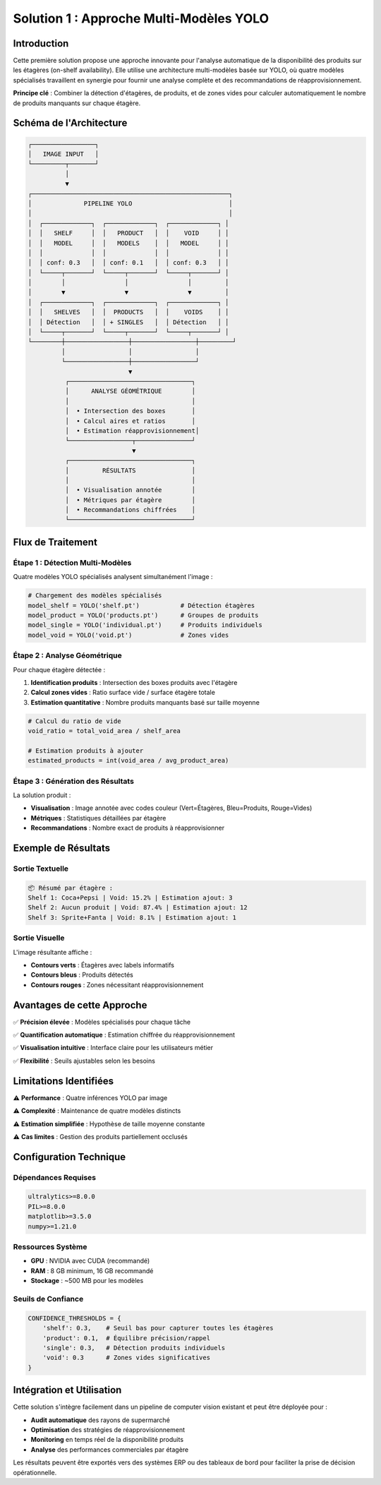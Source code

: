 Solution 1 : Approche Multi-Modèles YOLO
==========================================

Introduction
------------

Cette première solution propose une approche innovante pour l'analyse automatique de la disponibilité des produits sur les étagères (on-shelf availability). Elle utilise une architecture multi-modèles basée sur YOLO, où quatre modèles spécialisés travaillent en synergie pour fournir une analyse complète et des recommandations de réapprovisionnement.

**Principe clé** : Combiner la détection d'étagères, de produits, et de zones vides pour calculer automatiquement le nombre de produits manquants sur chaque étagère.

Schéma de l'Architecture
------------------------

.. code-block:: text

    ┌─────────────────┐
    │   IMAGE INPUT   │
    └─────────┬───────┘
              │
              ▼
    ┌─────────────────────────────────────────────────────┐
    │              PIPELINE YOLO                          │
    │                                                     │
    │  ┌─────────────┐  ┌─────────────┐  ┌─────────────┐ │
    │  │   SHELF     │  │   PRODUCT   │  │    VOID     │ │
    │  │   MODEL     │  │   MODELS    │  │   MODEL     │ │
    │  │             │  │             │  │             │ │
    │  │ conf: 0.3   │  │ conf: 0.1   │  │ conf: 0.3   │ │
    │  └─────┬───────┘  └─────┬───────┘  └─────┬───────┘ │
    │        │                │                │         │
    │        ▼                ▼                ▼         │
    │  ┌─────────────┐  ┌─────────────┐  ┌─────────────┐ │
    │  │   SHELVES   │  │  PRODUCTS   │  │    VOIDS    │ │
    │  │ Détection   │  │ + SINGLES   │  │ Détection   │ │
    │  └─────┬───────┘  └─────┬───────┘  └─────┬───────┘ │
    └────────┼─────────────────┼─────────────────┼─────────┘
             │                 │                 │
             └─────────────────┼─────────────────┘
                               ▼
              ┌─────────────────────────────────┐
              │      ANALYSE GÉOMÉTRIQUE        │
              │                                 │
              │  • Intersection des boxes       │
              │  • Calcul aires et ratios       │
              │  • Estimation réapprovisionnement│
              └─────────────────┬───────────────┘
                                ▼
              ┌─────────────────────────────────┐
              │         RÉSULTATS               │
              │                                 │
              │  • Visualisation annotée        │
              │  • Métriques par étagère        │
              │  • Recommandations chiffrées    │
              └─────────────────────────────────┘

Flux de Traitement
------------------

**Étape 1 : Détection Multi-Modèles**
~~~~~~~~~~~~~~~~~~~~~~~~~~~~~~~~~~~~~~

Quatre modèles YOLO spécialisés analysent simultanément l'image :

.. code-block:: python

    # Chargement des modèles spécialisés
    model_shelf = YOLO('shelf.pt')           # Détection étagères
    model_product = YOLO('products.pt')      # Groupes de produits  
    model_single = YOLO('individual.pt')     # Produits individuels
    model_void = YOLO('void.pt')             # Zones vides

**Étape 2 : Analyse Géométrique**
~~~~~~~~~~~~~~~~~~~~~~~~~~~~~~~~~~

Pour chaque étagère détectée :

1. **Identification produits** : Intersection des boxes produits avec l'étagère
2. **Calcul zones vides** : Ratio surface vide / surface étagère totale
3. **Estimation quantitative** : Nombre produits manquants basé sur taille moyenne

.. code-block:: python

    # Calcul du ratio de vide
    void_ratio = total_void_area / shelf_area
    
    # Estimation produits à ajouter
    estimated_products = int(void_area / avg_product_area)

**Étape 3 : Génération des Résultats**
~~~~~~~~~~~~~~~~~~~~~~~~~~~~~~~~~~~~~~

La solution produit :

* **Visualisation** : Image annotée avec codes couleur (Vert=Étagères, Bleu=Produits, Rouge=Vides)
* **Métriques** : Statistiques détaillées par étagère
* **Recommandations** : Nombre exact de produits à réapprovisionner

Exemple de Résultats
--------------------

Sortie Textuelle
~~~~~~~~~~~~~~~~

.. code-block:: text

    📦 Résumé par étagère :
    Shelf 1: Coca+Pepsi | Void: 15.2% | Estimation ajout: 3
    Shelf 2: Aucun produit | Void: 87.4% | Estimation ajout: 12
    Shelf 3: Sprite+Fanta | Void: 8.1% | Estimation ajout: 1

Sortie Visuelle
~~~~~~~~~~~~~~~

L'image résultante affiche :

* **Contours verts** : Étagères avec labels informatifs
* **Contours bleus** : Produits détectés
* **Contours rouges** : Zones nécessitant réapprovisionnement

Avantages de cette Approche
---------------------------

✅ **Précision élevée** : Modèles spécialisés pour chaque tâche

✅ **Quantification automatique** : Estimation chiffrée du réapprovisionnement

✅ **Visualisation intuitive** : Interface claire pour les utilisateurs métier

✅ **Flexibilité** : Seuils ajustables selon les besoins

Limitations Identifiées
-----------------------

⚠️ **Performance** : Quatre inférences YOLO par image

⚠️ **Complexité** : Maintenance de quatre modèles distincts

⚠️ **Estimation simplifiée** : Hypothèse de taille moyenne constante

⚠️ **Cas limites** : Gestion des produits partiellement occlusés

Configuration Technique
-----------------------

Dépendances Requises
~~~~~~~~~~~~~~~~~~~

.. code-block:: text

    ultralytics>=8.0.0
    PIL>=8.0.0
    matplotlib>=3.5.0
    numpy>=1.21.0

Ressources Système
~~~~~~~~~~~~~~~~~~

* **GPU** : NVIDIA avec CUDA (recommandé)
* **RAM** : 8 GB minimum, 16 GB recommandé
* **Stockage** : ~500 MB pour les modèles

Seuils de Confiance
~~~~~~~~~~~~~~~~~~~

.. code-block:: python

    CONFIDENCE_THRESHOLDS = {
        'shelf': 0.3,    # Seuil bas pour capturer toutes les étagères
        'product': 0.1,  # Équilibre précision/rappel
        'single': 0.3,   # Détection produits individuels
        'void': 0.3      # Zones vides significatives
    }

Intégration et Utilisation
--------------------------

Cette solution s'intègre facilement dans un pipeline de computer vision existant et peut être déployée pour :

* **Audit automatique** des rayons de supermarché
* **Optimisation** des stratégies de réapprovisionnement  
* **Monitoring** en temps réel de la disponibilité produits
* **Analyse** des performances commerciales par étagère

Les résultats peuvent être exportés vers des systèmes ERP ou des tableaux de bord pour faciliter la prise de décision opérationnelle.
